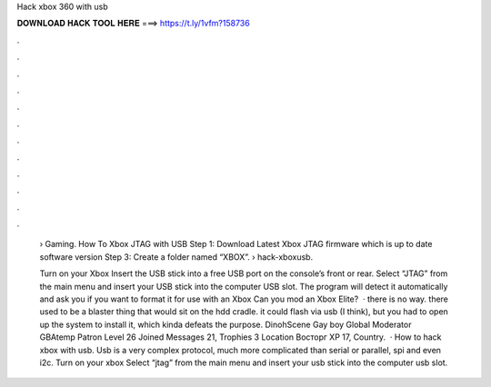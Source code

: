 Hack xbox 360 with usb



𝐃𝐎𝐖𝐍𝐋𝐎𝐀𝐃 𝐇𝐀𝐂𝐊 𝐓𝐎𝐎𝐋 𝐇𝐄𝐑𝐄 ===> https://t.ly/1vfm?158736



.



.



.



.



.



.



.



.



.



.



.



.

 › Gaming. How To Xbox JTAG with USB Step 1: Download Latest Xbox JTAG firmware which is up to date software version Step 3: Create a folder named “XBOX”.  › hack-xboxusb.
 
 Turn on your Xbox Insert the USB stick into a free USB port on the console’s front or rear. Select “JTAG” from the main menu and insert your USB stick into the computer USB slot. The program will detect it automatically and ask you if you want to format it for use with an Xbox Can you mod an Xbox Elite?  · there is no way. there used to be a blaster thing that would sit on the hdd cradle. it could flash via usb (I think), but you had to open up the system to install it, which kinda defeats the purpose. DinohScene Gay boy Global Moderator GBAtemp Patron Level 26 Joined Messages 21, Trophies 3 Location Восторг XP 17, Country.  · How to hack xbox with usb. Usb is a very complex protocol, much more complicated than serial or parallel, spi and even i2c. Turn on your xbox Select “jtag” from the main menu and insert your usb stick into the computer usb slot.
